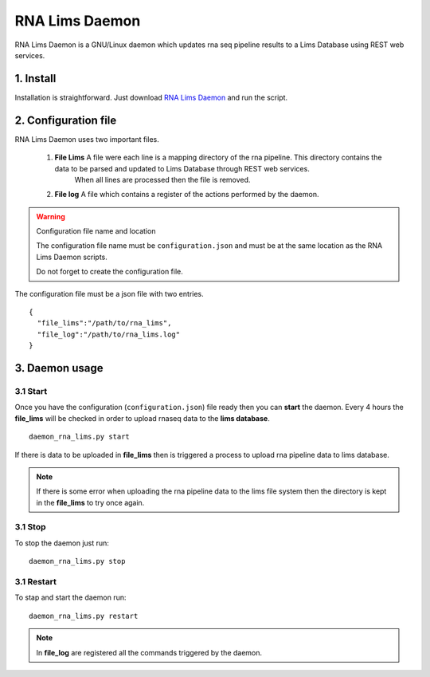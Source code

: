 .. RNA Lims Daemon documentation master file, created by
   sphinx-quickstart on Thu Jul 30 14:29:53 2015.
   You can adapt this file completely to your liking, but it should at least
   contain the root `toctree` directive.

RNA Lims Daemon
===============

RNA Lims Daemon is a GNU/Linux daemon which updates rna seq pipeline results to a Lims Database using REST web services.


1. Install
----------

Installation is straightforward. Just download `RNA Lims Daemon`_ and run the script.

.. _RNA Lims Daemon: http://daemon.lims


2. Configuration file
---------------------

RNA Lims Daemon uses two important files.

    1. **File Lims** A file were each line is a mapping directory of the rna pipeline. This directory contains the data to be parsed and updated to Lims Database through REST web services.
                     When all lines are processed then the file is removed.

    2. **File log** A file which contains a register of the actions performed by the daemon.

.. warning::
    
    Configuration file name and location

    The configuration file name must be ``configuration.json`` and must be at the same location as the RNA Lims Daemon scripts.

    Do not forget to create the configuration file.

The configuration file must be a json file with two entries. ::

    {
      "file_lims":"/path/to/rna_lims",        
      "file_log":"/path/to/rna_lims.log"
    }


3. Daemon usage
---------------

3.1 Start
`````````

Once you have the configuration (``configuration.json``) file ready then you can **start** the daemon. Every 4 hours the **file_lims** will be checked in order to upload rnaseq data
to the **lims database**.

::

    daemon_rna_lims.py start

If there is data to be uploaded in **file_lims** then is triggered a process to upload rna pipeline data to lims database. 

.. note::
    
    If there is some error when uploading the rna pipeline data to the lims file system then the directory is kept in the **file_lims** to try once again.
    


3.1 Stop
````````

To stop the daemon just run: ::

    daemon_rna_lims.py stop


3.1 Restart
```````````

To stap and start the daemon run: ::

    daemon_rna_lims.py restart


.. note::

    In **file_log** are registered all the commands triggered by the daemon.





